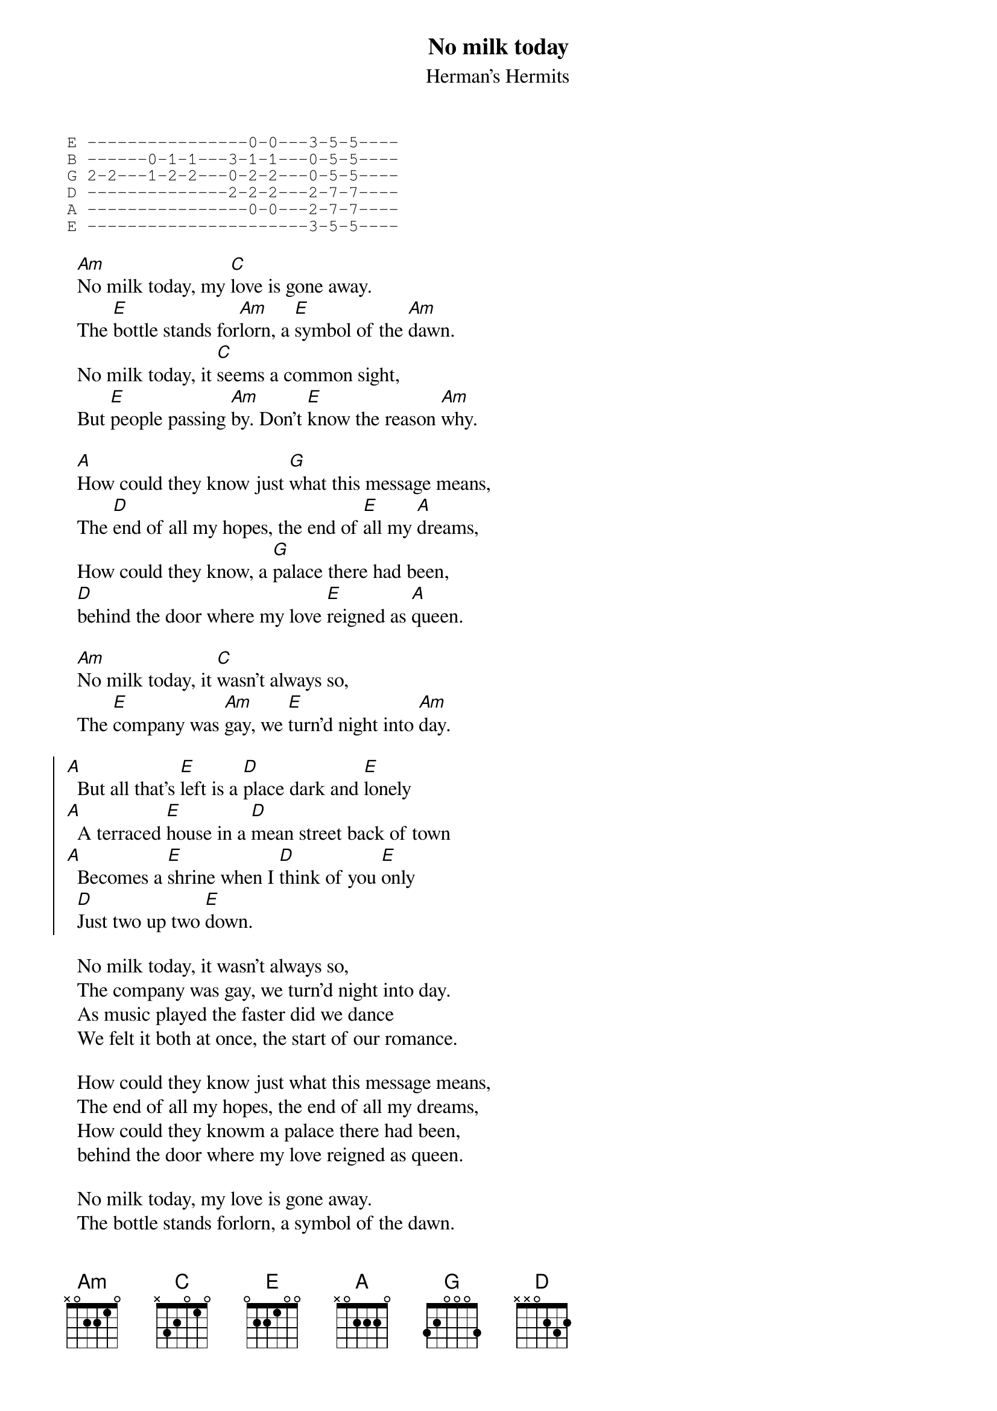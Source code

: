 #From: mau@beatles.cselt.stet.it (Maurizio Codogno)
#
{title:No milk today}
{subtitle: Herman's Hermits}

{sot}
E ----------------0-0---3-5-5----
B ------0-1-1---3-1-1---0-5-5----
G 2-2---1-2-2---0-2-2---0-5-5----
D --------------2-2-2---2-7-7----
A ----------------0-0---2-7-7----
E ----------------------3-5-5----
{eot}

  [Am]No milk today, my [C]love is gone away.
  The [E]bottle stands for[Am]lorn, a [E]symbol of the [Am]dawn.
  No milk today, it [C]seems a common sight,
  But [E]people passing [Am]by. Don't [E]know the reason [Am]why.

  [A]How could they know just [G]what this message means,
  The [D]end of all my hopes, the end of [E]all my [A]dreams,
  How could they know, a [G]palace there had been,
  [D]behind the door where my love [E]reigned as [A]queen.

  [Am]No milk today, it [C]wasn't always so,
  The [E]company was [Am]gay, we [E]turn'd night into [Am]day.

{soc}
[A]  But all that's [E]left is a [D]place dark and [E]lonely
[A]  A terraced [E]house in a [D]mean street back of town
[A]  Becomes a [E]shrine when I [D]think of you [E]only
  [D]Just two up two [E]down.
{eoc}

  No milk today, it wasn't always so,
  The company was gay, we turn'd night into day.
  As music played the faster did we dance
  We felt it both at once, the start of our romance.

  How could they know just what this message means,
  The end of all my hopes, the end of all my dreams,
  How could they knowm a palace there had been,
  behind the door where my love reigned as queen.

  No milk today, my love is gone away.
  The bottle stands forlorn, a symbol of the dawn.

{soc}
[A]  But all that's [E]left is a [D]place dark and [E]lonely
[A]  A terraced [E]house in a [D]mean street back of town
[A]  Becomes a [E]shrine when I [D]think of you [E]only
  [D]Just two up two [E]down.
{eoc}

  No milk today, it wasn't always so,
  The company was gay, we turn'd night into day.
  As music played the faster did we dance
  We felt it both at once, the start of our romance.

  How could they know just what this message means,
  The end of all my hopes, the end of all my dreams,
  How could they knowm a palace there had been,
  behind the door where my love reigned as queen.

  No milk today, my love is gone away.
  The bottle stands forlorn, a symbol of the dawn.

{soc}
  But all that's left is a place dark and lonely
  A terraced house in a mean street back of town
  Becomes a shrine when I think of you only
  Just two up two down.
{eoc}

{ci: from the beginning - fades on the first two lines of chorus}

